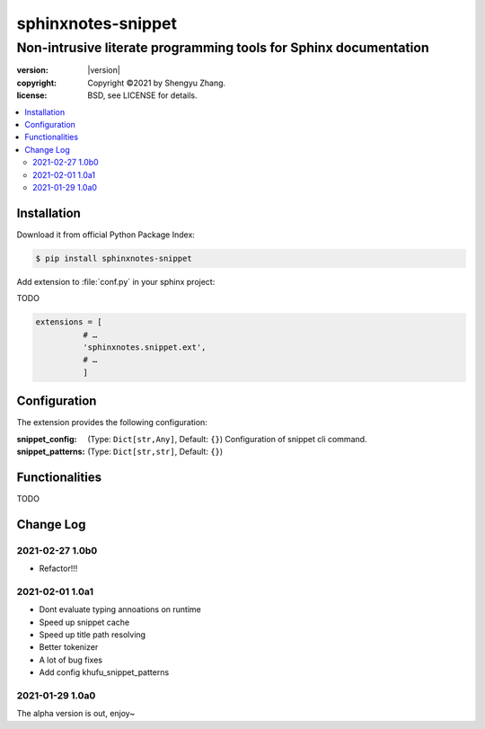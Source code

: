 ===================
sphinxnotes-snippet
===================

-----------------------------------------------------------------
Non-intrusive literate programming tools for Sphinx documentation
-----------------------------------------------------------------

.. image:: https://img.shields.io/github/stars/sphinx-notes/snippet.svg?style=social&label=Star&maxAge=2592000
   :target: https://github.com/sphinx-notes/snippet

:version: |version|
:copyright: Copyright ©2021 by Shengyu Zhang.
:license: BSD, see LICENSE for details.

.. contents::
   :local:
   :backlinks: none

Installation
============

Download it from official Python Package Index:

.. code-block:: console

   $ pip install sphinxnotes-snippet

Add extension to :file:`conf.py` in your sphinx project:

TODO

.. code-block:: python

    extensions = [
              # …
              'sphinxnotes.snippet.ext',
              # …
              ]

.. _Configuration:

Configuration
=============

The extension provides the following configuration:

:snippet_config: (Type: ``Dict[str,Any]``, Default: ``{}``)
                 Configuration of snippet cli command.

:snippet_patterns: (Type: ``Dict[str,str]``, Default: ``{}``)

Functionalities
===============

TODO

Change Log
==========

2021-02-27 1.0b0
----------------

.. sectionauthor:: Shengyu Zhang

- Refactor!!!


2021-02-01 1.0a1
----------------

.. sectionauthor:: Shengyu Zhang

- Dont evaluate typing annoations on runtime
- Speed up snippet cache
- Speed up title path resolving
- Better tokenizer
- A lot of bug fixes
- Add config khufu_snippet_patterns

2021-01-29 1.0a0
----------------

.. sectionauthor:: Shengyu Zhang

The alpha version is out, enjoy~
